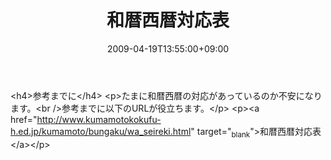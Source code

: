 #+TITLE: 和暦西暦対応表
#+DATE: 2009-04-19T13:55:00+09:00
#+DRAFT: false
#+TAGS: 過去記事インポート

<h4>参考までに</h4>
<p>たまに和暦西暦の対応があっているのか不安になります。<br />参考までに以下のURLが役立ちます。</p>
<p><a href="http://www.kumamotokokufu-h.ed.jp/kumamoto/bungaku/wa_seireki.html" target="_blank">和暦西暦対応表</a></p>
